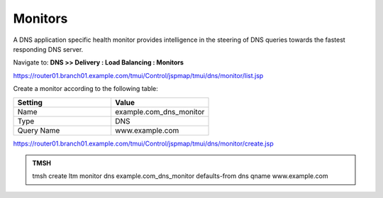 Monitors
####################################

A DNS application specific health monitor provides intelligence in the steering of DNS queries towards the fastest responding DNS server.

.. image:: /class2/media/monitors.png

Navigate to: **DNS >> Delivery : Load Balancing : Monitors**

.. image:: /class2/media/class2_create_health-monitor_flyout.png

https://router01.branch01.example.com/tmui/Control/jspmap/tmui/dns/monitor/list.jsp

Create a monitor according to the following table:

.. csv-table::
   :header: "Setting", "Value"
   :widths: 15, 15

   "Name", "example.com_dns_monitor"
   "Type", "DNS"
   "Query Name", "www.example.com"

.. image:: /class2/media/class2_dns_monitor_create_properties.png

https://router01.branch01.example.com/tmui/Control/jspmap/tmui/dns/monitor/create.jsp

.. admonition:: TMSH
 
   tmsh create ltm monitor dns example.com_dns_monitor defaults-from dns qname www.example.com

